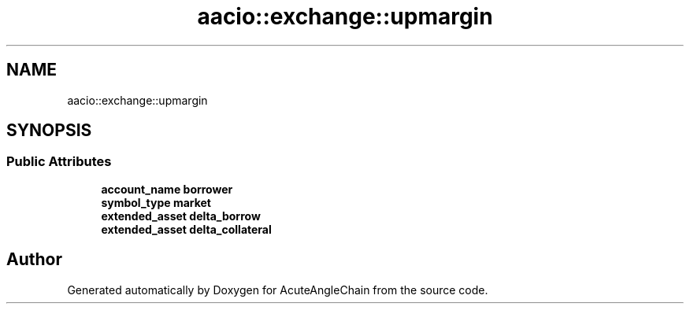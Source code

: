 .TH "aacio::exchange::upmargin" 3 "Sun Jun 3 2018" "AcuteAngleChain" \" -*- nroff -*-
.ad l
.nh
.SH NAME
aacio::exchange::upmargin
.SH SYNOPSIS
.br
.PP
.SS "Public Attributes"

.in +1c
.ti -1c
.RI "\fBaccount_name\fP \fBborrower\fP"
.br
.ti -1c
.RI "\fBsymbol_type\fP \fBmarket\fP"
.br
.ti -1c
.RI "\fBextended_asset\fP \fBdelta_borrow\fP"
.br
.ti -1c
.RI "\fBextended_asset\fP \fBdelta_collateral\fP"
.br
.in -1c

.SH "Author"
.PP 
Generated automatically by Doxygen for AcuteAngleChain from the source code\&.
